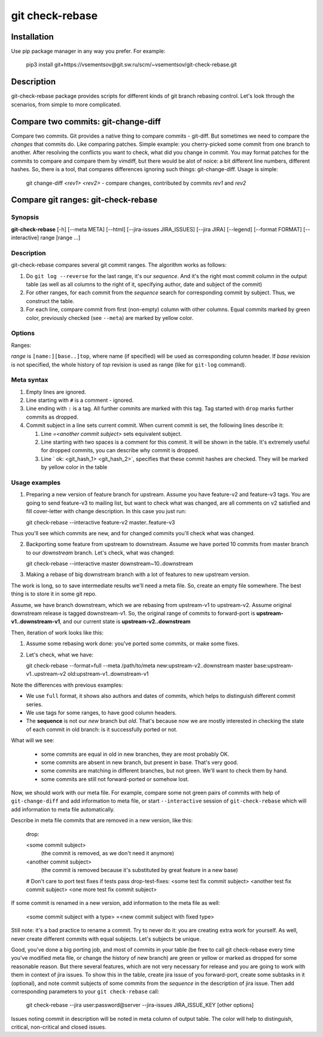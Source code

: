 git check-rebase
================

Installation
------------

Use pip package manager in any way you prefer. For example:

    pip3 install git+https://vsementsov@git.sw.ru/scm/~vsementsov/git-check-rebase.git

Description
-----------

git-check-rebase package provides scripts for different kinds of git branch rebasing control. Let's look through the scenarios, from simple to more complicated.

Compare two commits: git-change-diff
------------------------------------

Compare two commits. Git provides a native thing to compare commits - git-diff. But sometimes we need to compare the *changes* that commits do. Like comparing patches. Simple example: you cherry-picked some commit from one branch to another. After resolving the conflicts you want to check, what did you change in commit. You may format patches for the commits to compare and compare them by vimdiff, but there would be alot of noice: a bit different line numbers, different hashes. So, there is a tool, that compares differences ignoring such things: git-change-diff. Usage is simple:

    git change-diff *<rev1>* *<rev2>*  -  compare changes, contributed by commits *rev1* and *rev2*

Compare git ranges: git-check-rebase
------------------------------------

Synopsis
~~~~~~~~

**git-check-rebase** [-h] [--meta META] [--html] [--jira-issues JIRA_ISSUES] [--jira JIRA] [--legend] [--format FORMAT] [--interactive] range [range ...]

Description
~~~~~~~~~~~

git-check-rebase compares several git commit ranges. The algorithm works as follows:

1. Do ``git log --reverse`` for the last range, it's our *sequence*. And it's the right most commit column in the output table (as well as all columns to the right of it, specifying author, date and subject of the commit)

2. For other ranges, for each commit from the *sequence* search for corresponding commit by subject. Thus, we construct the table.

3. For each line, compare commit from first (non-empty) column with other columns. Equal commits marked by green color, previously checked (see ``--meta``) are marked by yellow color.

Options
~~~~~~~

.. program:: git-check-rebase

.. option:: --meta META

   Use file with metadata for this rebase. metadata includes information of previously checked commits (marked yellow in the table), information about removed commits (why they are removed). For syntax of meta file see ``meta syntax`` below.

.. option:: --jira user:password@server

   Specify jira account to be used ``--jira-issues`` option

.. option:: --jira-issues ISSUE_KEY1[,ISSUE_KEY2...]

   Comma separated list of issues, where to search for commits from the *sequence*. Subtasks are searched too. Issues with description containing some commit subject from the *sequence* are listed in meta-column of the output.

.. option:: --legend

   Show legend above the table - the description of columns and colors.

.. option:: --format FORMAT

   Two format are available for now:

   short: the default. Doesn't show meta, author and date columnts. Doesn't show information from meta file except for checked commits (marked by yellow color). Column headers are not printed too. This is convenient for comparing different versions of a branch with one feature, prepared to be sent upstream.

   full: show all columns and meta information, as well as column headers. This is convenient for large rebases of downstream project branch to new upstream version.

.. option:: --interactive

   For not-equal commits start and interactive comparison. For each pair of matching but not equeal commits ``git-change-diff`` is called. Zero return status is considered as "commits are OK", failure as "commits are not OK". Note, that to exit ``vimdiff`` with error code, you should use command ``:cq``. The information is stored into meta file. If ``--meta`` option is not specified, new meta file is created.
   ``--interactive`` may be used only when exatly two ranges are specified.

Ranges:

*range* is ``[name:][base..]top``, where name (if specified) will be used as corresponding column header. If *base* revision is not specified, the whole history of *top* revision is used as range (like for ``git-log`` command).

Meta syntax
~~~~~~~~~~~

1. Empty lines are ignored.

2. Line starting with ``#`` is a comment - ignored.

3. Line ending with ``:`` is a tag. All further commits are marked with this tag. Tag started with ``drop`` marks further commits as dropped.

4. Commit subject in a line sets current commit. When current commit is set, the following lines describe it:

   1. Line `=<another commit subject>` sets equivalent subject.

   2. Line starting with two spaces is a comment for this commit. It will be shown in the table. It's extremely useful for dropped commits, you can describe why commit is dropped.

   3. Line `  ok: <git_hash_1> <git_hash_2>`, specifies that these commit hashes are checked. They will be marked by yellow color in the table
 
Usage examples
~~~~~~~~~~~~~~

1. Preparing a new version of feature branch for upstream. Assume you have feature-v2 and feature-v3 tags. You are going to send feature-v3 to mailing list, but want to check what was changed, are all comments on v2 satisfied and fill cover-letter with change description. In this case you just run:

   git check-rebase --interactive feature-v2 master..feature-v3

Thus you'll see which commits are new, and for changed commits you'll check what was changed.

2. Backporting some feature from upstream to downstream. Assume we have ported 10 commits from master branch to our *downstream* branch. Let's check, what was changed:

   git check-rebase --interactive master downstream~10..downstream

3. Making a rebase of big downstream branch with a lot of features to new upstream version.

The work is long, so to save intermediate results we'll need a meta file. So, create an empty file somewhere. The best thing is to store it in some git repo.

Assume, we have branch downstream, which we are rebasing from upstream-v1 to upstream-v2. Assume original downstream release is tagged downstream-v1. So, the original range of commits to forward-port is **upstream-v1..downstream-v1**, and our current state is **upstream-v2..downstream**

Then, iteration of work looks like this:

1. Assume some rebasing work done: you've ported some commits, or make some fixes.

2. Let's check, what we have:

   git check-rebase --format=full --meta /path/to/meta new:upstream-v2..downstream master base:upstream-v1..upstream-v2 old:upstream-v1..downstream-v1

Note the differences with previous examples:

- We use ``full`` format, it shows also authors and dates of commits, which helps to distinguish different commit series.

- We use tags for some ranges, to have good column headers.

- The **sequence** is not our *new* branch but *old*. That's because now we are mostly interested in checking the state of each commit in old branch: is it successfully ported or not.

What will we see:

    - some commits are equal in old in new branches, they are most probably OK.

    - some commits are absent in new branch, but present in base. That's very good.

    - some commits are matching in different branches, but not green. We'll want to check them by hand.

    - some commits are still not forward-ported or somehow lost.

Now, we should work with our meta file. For example, compare some not green pairs of commits with help of ``git-change-diff`` and add information to meta file, or start ``--interactive`` session of ``git-check-rebase`` which will add information to meta file automatically.

Describe in meta file commits that are removed in a new version, like this:

    drop:

    <some commit subject>
       (the commit is removed, as we don't need it anymore)

    <another commit subject>
       (the commit is removed because it's substituted by great feature in a new base)

    # Don't care to port test fixes if tests pass
    drop-test-fixes:
    <some test fix commit subject>
    <another test fix commit subject>
    <one more test fix commit subject>

If some commit is renamed in a new version, add information to the meta file as well:

    <some commit subject with a type>
    =<new commit subject with fixed type>

Still note: it's a bad practice to rename a commit. Try to never do it: you are creating extra work for yourself. As well, never create different commits with equal subjects. Let's subjects be unique.

Good, you've done a big porting job, and most of commits in your table (be free to call git check-rebase every time you've modified meta file, or change the history of new branch) are green or yellow or marked as dropped for some reasonable reason. But there several features, which are not very necessary for release and you are going to work with them in context of jira issues. To show this in the table, create jira issue of you forward-port, create some subtasks in it (optional), and note commit subjects of some commits from the *sequence* in the description of jira issue. Then add corresponding parameters to your ``git check-rebase`` call:

    git check-rebase --jira user:password@server --jira-issues JIRA_ISSUE_KEY [other options]

Issues noting commit in description will be noted in meta column of output table. The color will help to distinguish, critical, non-critical and closed issues.
